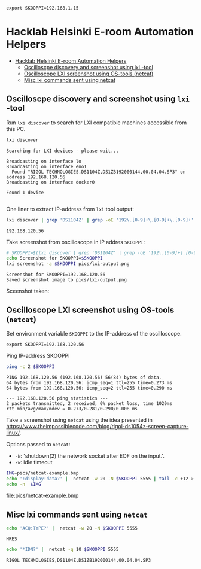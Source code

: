 #+PROPERTY: header-args+ :var  SKOOPPI="192.168.1.15"
#+PROPERTY: TOC       :include all :depth 3 :force (depth)


#+RESULTS:
: export SKOOPPI=192.168.1.15




* Hacklab Helsinki E-room  Automation Helpers
:PROPERTIES:
:TOC:      :include all :depth 3
:END:

:CONTENTS:
- [[#hacklab-helsinki-e-room--automation-helpers][Hacklab Helsinki E-room  Automation Helpers]]
  - [[#oscilloscpe-discovery-and-screenshot-using-lxi--tool][Oscilloscpe discovery and screenshot using lxi -tool]]
  - [[#oscilloscope-lxi-screenshot-using-os-tools-netcat][Oscilloscope LXI screenshot using OS-tools (netcat)]]
  - [[#misc-lxi-commands-sent-using-netcat][Misc lxi commands sent using netcat]]
:END:

** Oscilloscpe discovery and screenshot using ~lxi~ -tool

 Run ~lxi discover~ to search for LXI compatible machines accessible
 from this PC.
 #+name: lxi-discover
 #+BEGIN_SRC bash :eval no-export :results output :exports both
 lxi discover
 #+END_SRC

 #+RESULTS: lxi-discover
 : Searching for LXI devices - please wait...
 : 
 : Broadcasting on interface lo
 : Broadcasting on interface eno1
 :   Found "RIGOL TECHNOLOGIES,DS1104Z,DS1ZB192000144,00.04.04.SP3" on address 192.168.120.56
 : Broadcasting on interface docker0
 : 
 : Found 1 device 
 : 

 One liner to extract IP-address from  ~lxi~ tool output:
 #+name: lxi-ip
 #+BEGIN_SRC bash :eval no-export :results output :exports both
 lxi discover | grep 'DS1104Z' | grep -oE '192\.[0-9]+\.[0-9]+\.[0-9]+' 
 #+END_SRC

 #+RESULTS: lxi-ip
 : 192.168.120.56


 Take screenshot from oscilloscope in  IP addres ~SKOOPPI~:
 #+BEGIN_SRC bash :eval no-export :results output :var SKOOPPI=lxi-ip
 # SKOOPPI=$(lxi discover | grep 'DS1104Z' | grep -oE '192\.[0-9]+\.[0-9]+\.[0-9]+')
 echo Screenshot for SKOOPPI=$SKOOPPI
 lxi screenshot -a $SKOOPPI pics/lxi-output.png
 #+END_SRC

 #+RESULTS:
 : Screenshot for SKOOPPI=192.168.120.56
 : Saved screenshot image to pics/lxi-output.png


 Sceenshot taken:
 [[file:pics/lxi-output.png]]


** Oscilloscope LXI screenshot using OS-tools (~netcat~)

  Set environment variable ~SKOOPPI~ to the IP-address of the
  oscilloscope.
#+BEGIN_SRC bash :eval no-export :results output :exports results :var SKOOPPI=lxi-ip
echo export SKOOPPI=$SKOOPPI
#+END_SRC

#+RESULTS:
: export SKOOPPI=192.168.120.56

  Ping IP-address SKOOPPI
  #+BEGIN_SRC bash :eval no-export :results output :var SKOOPPI=lxi-ip
  ping -c 2 $SKOOPPI
  #+END_SRC

  #+RESULTS:
  : PING 192.168.120.56 (192.168.120.56) 56(84) bytes of data.
  : 64 bytes from 192.168.120.56: icmp_seq=1 ttl=255 time=0.273 ms
  : 64 bytes from 192.168.120.56: icmp_seq=2 ttl=255 time=0.290 ms
  : 
  : --- 192.168.120.56 ping statistics ---
  : 2 packets transmitted, 2 received, 0% packet loss, time 1020ms
  : rtt min/avg/max/mdev = 0.273/0.281/0.290/0.008 ms

  Take a screenshot using ~netcat~ using the idea presented in
  https://www.theimpossiblecode.com/blog/rigol-ds1054z-screen-capture-linux/.

  Options passed to ~netcat~:
  - ~-N~: 'shutdown(2) the network socket after EOF on the input.'.
  - ~-w~: idle timeout

  #+BEGIN_SRC bash :eval no-export :results output file :var SKOOPPI=lxi-ip :expors both
    IMG=pics/netcat-example.bmp
    echo ':display:data?' |  netcat -w 20 -N $SKOOPPI 5555 | tail -c +12 > $IMG
    echo -n  $IMG
  #+END_SRC

  #+RESULTS:
  [[file:pics/netcat-example.bmp]]

** Misc lxi commands sent using ~netcat~

  #+BEGIN_SRC bash :eval no-export :results output :var SKOOPPI=lxi-ip
  echo 'ACQ:TYPE?' |  netcat -w 20 -N $SKOOPPI 5555
  #+END_SRC

  #+RESULTS:
  : HRES
  
  #+BEGIN_SRC bash :eval no-export :results output :exports both :var SKOOPPI=lxi-ip
  echo '*IDN?' |  netcat -q 10 $SKOOPPI 5555
  #+END_SRC

  #+RESULTS:
  : RIGOL TECHNOLOGIES,DS1104Z,DS1ZB192000144,00.04.04.SP3



* Fin                                                              :noexport:


** Emacs variables                                                 :noexport:

   We set some file local variables for emacs users.
   #+RESULTS:

   # Local Variables:
   # org-confirm-babel-evaluate: nil
   # eval: (add-hook 'before-save-hook 'org-make-toc)
   # End:
   #



